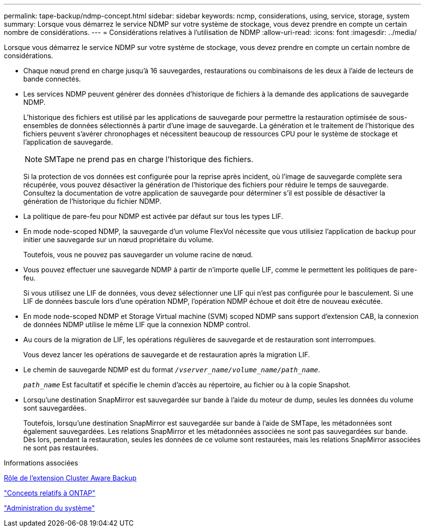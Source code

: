 ---
permalink: tape-backup/ndmp-concept.html 
sidebar: sidebar 
keywords: ncmp, considerations, using, service, storage, system 
summary: Lorsque vous démarrez le service NDMP sur votre système de stockage, vous devez prendre en compte un certain nombre de considérations. 
---
= Considérations relatives à l'utilisation de NDMP
:allow-uri-read: 
:icons: font
:imagesdir: ../media/


[role="lead"]
Lorsque vous démarrez le service NDMP sur votre système de stockage, vous devez prendre en compte un certain nombre de considérations.

* Chaque nœud prend en charge jusqu'à 16 sauvegardes, restaurations ou combinaisons de les deux à l'aide de lecteurs de bande connectés.
* Les services NDMP peuvent générer des données d'historique de fichiers à la demande des applications de sauvegarde NDMP.
+
L'historique des fichiers est utilisé par les applications de sauvegarde pour permettre la restauration optimisée de sous-ensembles de données sélectionnés à partir d'une image de sauvegarde. La génération et le traitement de l'historique des fichiers peuvent s'avérer chronophages et nécessitent beaucoup de ressources CPU pour le système de stockage et l'application de sauvegarde.

+
[NOTE]
====
SMTape ne prend pas en charge l'historique des fichiers.

====
+
Si la protection de vos données est configurée pour la reprise après incident, où l'image de sauvegarde complète sera récupérée, vous pouvez désactiver la génération de l'historique des fichiers pour réduire le temps de sauvegarde. Consultez la documentation de votre application de sauvegarde pour déterminer s'il est possible de désactiver la génération de l'historique du fichier NDMP.

* La politique de pare-feu pour NDMP est activée par défaut sur tous les types LIF.
* En mode node-scoped NDMP, la sauvegarde d'un volume FlexVol nécessite que vous utilisiez l'application de backup pour initier une sauvegarde sur un nœud propriétaire du volume.
+
Toutefois, vous ne pouvez pas sauvegarder un volume racine de nœud.

* Vous pouvez effectuer une sauvegarde NDMP à partir de n'importe quelle LIF, comme le permettent les politiques de pare-feu.
+
Si vous utilisez une LIF de données, vous devez sélectionner une LIF qui n'est pas configurée pour le basculement. Si une LIF de données bascule lors d'une opération NDMP, l'opération NDMP échoue et doit être de nouveau exécutée.

* En mode node-scoped NDMP et Storage Virtual machine (SVM) scoped NDMP sans support d'extension CAB, la connexion de données NDMP utilise le même LIF que la connexion NDMP control.
* Au cours de la migration de LIF, les opérations régulières de sauvegarde et de restauration sont interrompues.
+
Vous devez lancer les opérations de sauvegarde et de restauration après la migration LIF.

* Le chemin de sauvegarde NDMP est du format `_/vserver_name/volume_name/path_name_`.
+
`_path_name_` Est facultatif et spécifie le chemin d'accès au répertoire, au fichier ou à la copie Snapshot.

* Lorsqu'une destination SnapMirror est sauvegardée sur bande à l'aide du moteur de dump, seules les données du volume sont sauvegardées.
+
Toutefois, lorsqu'une destination SnapMirror est sauvegardée sur bande à l'aide de SMTape, les métadonnées sont également sauvegardées. Les relations SnapMirror et les métadonnées associées ne sont pas sauvegardées sur bande. Dès lors, pendant la restauration, seules les données de ce volume sont restaurées, mais les relations SnapMirror associées ne sont pas restaurées.



.Informations associées
xref:cluster-aware-backup-extension-concept.adoc[Rôle de l'extension Cluster Aware Backup]

link:../concepts/index.html["Concepts relatifs à ONTAP"]

link:../system-admin/index.html["Administration du système"]
